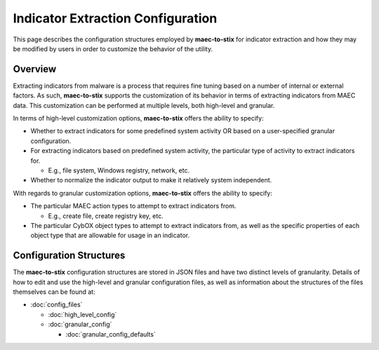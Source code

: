 Indicator Extraction Configuration
==================================
This page describes the configuration structures employed by **maec-to-stix** for  
indicator extraction and how they may be modified by users in order to customize 
the behavior of the utility.

Overview
--------
Extracting indicators from malware is a process that requires fine tuning
based on a number of internal or external factors. As such, **maec-to-stix**
supports the customization of its behavior in terms of extracting indicators
from MAEC data. This customization can be performed at multiple levels, both
high-level and granular. 

In terms of high-level customization options, **maec-to-stix**
offers the ability to specify:

- Whether to extract indicators for some predefined system activity OR based on a user-specified granular configuration.
- For extracting indicators based on predefined system activity, the particular type of activity to extract indicators for. 

  - E.g., file system, Windows registry, network, etc.
  
- Whether to normalize the indicator output to make it relatively system independent.

With regards to granular customization options, **maec-to-stix**
offers the ability to specify:

- The particular MAEC action types to attempt to extract indicators from.

  - E.g., create file, create registry key, etc.
  
- The particular CybOX object types to attempt to extract indicators from, as well as the specific properties of each object type that are allowable for usage in an indicator.

Configuration Structures
------------------------
The **maec-to-stix** configuration structures are stored in JSON files and have
two distinct levels of granularity. Details of how to edit and use the high-level
and granular configuration files, as well as information about the structures of 
the files themselves can be found at:

* :doc:`config_files`
 
  * :doc:`high_level_config` 
  * :doc:`granular_config`
  
    * :doc:`granular_config_defaults`



